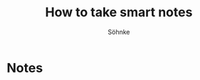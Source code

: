 :PROPERTIES:
:ID:       f80807b8-91f4-4799-92a3-076d1c1a045a
:END:
#+title: How to take smart notes
#+author:  Söhnke

* Notes
